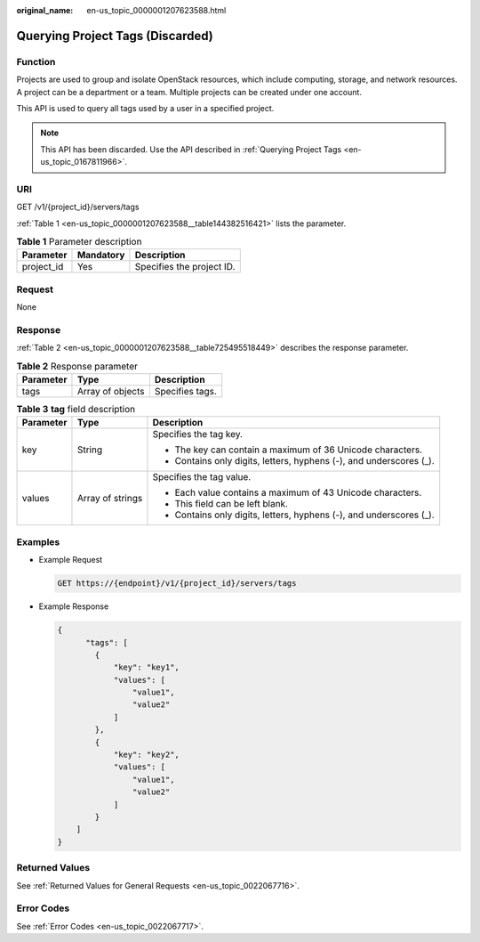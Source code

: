 :original_name: en-us_topic_0000001207623588.html

.. _en-us_topic_0000001207623588:

Querying Project Tags (Discarded)
=================================

Function
--------

Projects are used to group and isolate OpenStack resources, which include computing, storage, and network resources. A project can be a department or a team. Multiple projects can be created under one account.

This API is used to query all tags used by a user in a specified project.

.. note::

   This API has been discarded. Use the API described in :ref:`Querying Project Tags <en-us_topic_0167811966>`.

URI
---

GET /v1/{project_id}/servers/tags

:ref:`Table 1 <en-us_topic_0000001207623588__table144382516421>` lists the parameter.

.. _en-us_topic_0000001207623588__table144382516421:

.. table:: **Table 1** Parameter description

   ========== ========= =========================
   Parameter  Mandatory Description
   ========== ========= =========================
   project_id Yes       Specifies the project ID.
   ========== ========= =========================

Request
-------

None

Response
--------

:ref:`Table 2 <en-us_topic_0000001207623588__table725495518449>` describes the response parameter.

.. _en-us_topic_0000001207623588__table725495518449:

.. table:: **Table 2** Response parameter

   ========= ================ ===============
   Parameter Type             Description
   ========= ================ ===============
   tags      Array of objects Specifies tags.
   ========= ================ ===============

.. table:: **Table 3** **tag** field description

   +-----------------------+-----------------------+---------------------------------------------------------------------+
   | Parameter             | Type                  | Description                                                         |
   +=======================+=======================+=====================================================================+
   | key                   | String                | Specifies the tag key.                                              |
   |                       |                       |                                                                     |
   |                       |                       | -  The key can contain a maximum of 36 Unicode characters.          |
   |                       |                       | -  Contains only digits, letters, hyphens (-), and underscores (_). |
   +-----------------------+-----------------------+---------------------------------------------------------------------+
   | values                | Array of strings      | Specifies the tag value.                                            |
   |                       |                       |                                                                     |
   |                       |                       | -  Each value contains a maximum of 43 Unicode characters.          |
   |                       |                       | -  This field can be left blank.                                    |
   |                       |                       | -  Contains only digits, letters, hyphens (-), and underscores (_). |
   +-----------------------+-----------------------+---------------------------------------------------------------------+

Examples
--------

-  Example Request

   .. code-block::

      GET https://{endpoint}/v1/{project_id}/servers/tags

-  Example Response

   .. code-block::

      {
            "tags": [
              {
                  "key": "key1",
                  "values": [
                      "value1",
                      "value2"
                  ]
              },
              {
                  "key": "key2",
                  "values": [
                      "value1",
                      "value2"
                  ]
              }
          ]
      }

Returned Values
---------------

See :ref:`Returned Values for General Requests <en-us_topic_0022067716>`.

Error Codes
-----------

See :ref:`Error Codes <en-us_topic_0022067717>`.
